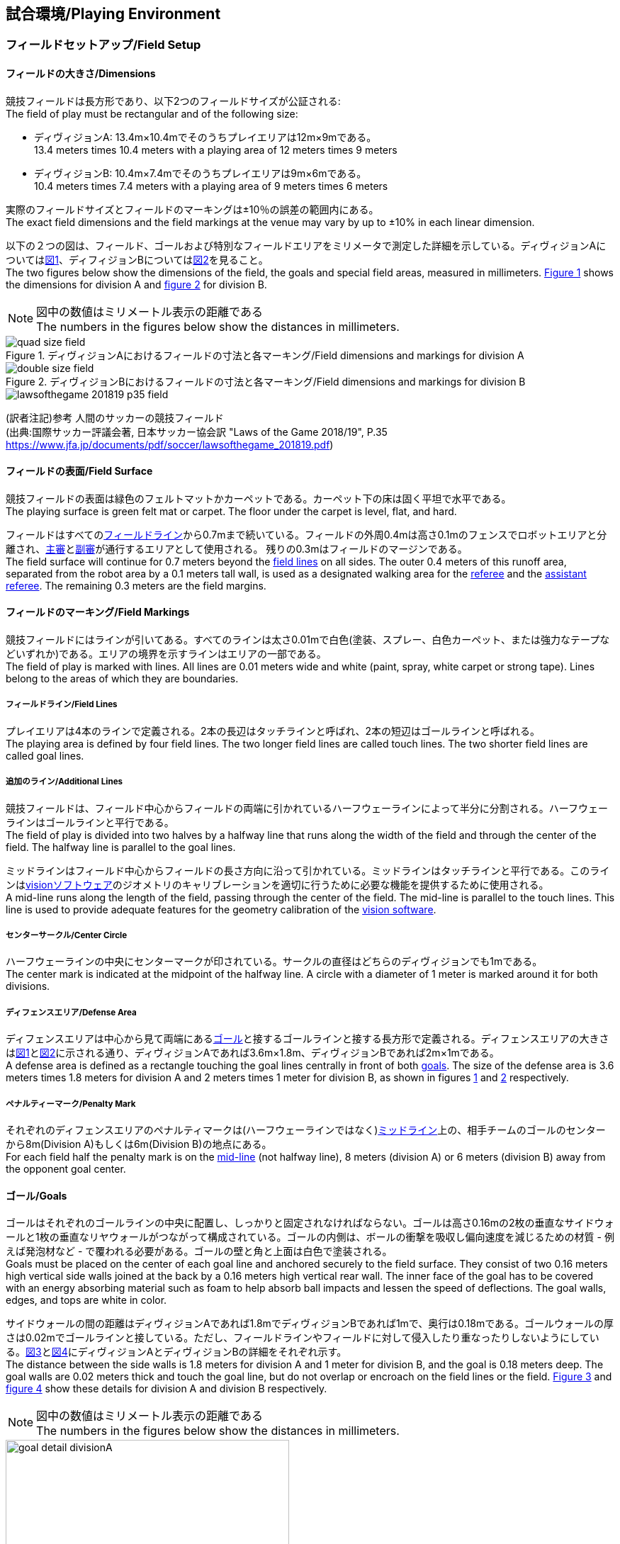 == 試合環境/Playing Environment

=== フィールドセットアップ/Field Setup
==== フィールドの大きさ/Dimensions
競技フィールドは長方形であり、以下2つのフィールドサイズが公証される: +
The field of play must be rectangular and of the following size:

* ディヴィジョンA: 13.4m×10.4mでそのうちプレイエリアは12m×9mである。 +
13.4 meters times 10.4 meters with a playing area of 12 meters times 9 meters
* ディヴィジョンB: 10.4m×7.4mでそのうちプレイエリアは9m×6mである。 +
10.4 meters times 7.4 meters with a playing area of 9 meters times 6 meters

実際のフィールドサイズとフィールドのマーキングは±10％の誤差の範囲内にある。 +
The exact field dimensions and the field markings at the venue may vary by up to ±10% in each linear dimension.

以下の２つの図は、フィールド、ゴールおよび特別なフィールドエリアをミリメータで測定した詳細を示している。ディヴィジョンAについては<<field-dimensions-a, 図1>>、ディフィジョンBについては<<field-dimensions-b, 図2>>を見ること。 +
The two figures below show the dimensions of the field, the goals and special field areas, measured in millimeters.  <<field-dimensions-a, Figure 1>> shows the dimensions for division A and  <<field-dimensions-b, figure 2>> for division B.

NOTE: 図中の数値はミリメートル表示の距離である +
The numbers in the figures below show the distances in millimeters.

[[field-dimensions-a]]
.ディヴィジョンAにおけるフィールドの寸法と各マーキング/Field dimensions and markings for division A
image::quad-size-field.svg[]

[[field-dimensions-b]]
.ディヴィジョンBにおけるフィールドの寸法と各マーキング/Field dimensions and markings for division B
image::double-size-field.svg[]

[[reference-human-soccer-field]]
image::lawsofthegame_201819_p35_field.png[]
(訳者注記)参考 人間のサッカーの競技フィールド +
(出典:国際サッカー評議会著, 日本サッカー協会訳 "Laws of the Game 2018/19", P.35 +
https://www.jfa.jp/documents/pdf/soccer/lawsofthegame_201819.pdf)

==== フィールドの表面/Field Surface
競技フィールドの表面は緑色のフェルトマットかカーペットである。カーペット下の床は固く平坦で水平である。 +
The playing surface is green felt mat or carpet. The floor under the carpet is level, flat, and hard.

フィールドはすべての<<フィールドライン/Field Lines, フィールドライン>>から0.7mまで続いている。フィールドの外周0.4mは高さ0.1mのフェンスでロボットエリアと分離され、<<主審/Referee, 主審>>と<<副審/Assistant Referee, 副審>>が通行するエリアとして使用される。 残りの0.3mはフィールドのマージンである。 +
The field surface will continue for 0.7 meters beyond the <<フィールドライン/Field Lines, field lines>> on all sides. The outer 0.4 meters of this runoff area, separated from the robot area by a 0.1 meters tall wall, is used as a designated walking area for the <<主審/Referee, referee>> and the <<副審/Assistant Referee, assistant referee>>. The remaining 0.3 meters are the field margins.


==== フィールドのマーキング/Field Markings
競技フィールドにはラインが引いてある。すべてのラインは太さ0.01mで白色(塗装、スプレー、白色カーペット、または強力なテープなどいずれか)である。エリアの境界を示すラインはエリアの一部である。 +
The field of play is marked with lines. All lines are 0.01 meters wide and white (paint, spray, white carpet or strong tape). Lines belong to the areas of which they are boundaries.

===== フィールドライン/Field Lines
プレイエリアは4本のラインで定義される。2本の長辺はタッチラインと呼ばれ、2本の短辺はゴールラインと呼ばれる。 +
The playing area is defined by four field lines. The two longer field lines are called touch lines. The two shorter field lines are called goal lines.

===== 追加のライン/Additional Lines
競技フィールドは、フィールド中心からフィールドの両端に引かれているハーフウェーラインによって半分に分割される。ハーフウェーラインはゴールラインと平行である。 +
The field of play is divided into two halves by a halfway line that runs along the width of the field and through the center of the field. The halfway line is parallel to the goal lines.

ミッドラインはフィールド中心からフィールドの長さ方向に沿って引かれている。ミッドラインはタッチラインと平行である。このラインは<<Vision, visionソフトウェア>>のジオメトリのキャリブレーションを適切に行うために必要な機能を提供するために使用される。 +
A mid-line runs along the length of the field, passing through the center of the field. The mid-line is parallel to the touch lines. This line is used to provide adequate features for the geometry calibration of the <<Vision, vision software>>.

===== センターサークル/Center Circle
ハーフウェーラインの中央にセンターマークが印されている。サークルの直径はどちらのディヴィジョンでも1mである。 +
The center mark is indicated at the midpoint of the halfway line. A circle with a diameter of 1 meter is marked around it for both divisions.

===== ディフェンスエリア/Defense Area
ディフェンスエリアは中心から見て両端にある<<ゴール/Goals, ゴール>>と接するゴールラインと接する長方形で定義される。ディフェンスエリアの大きさは<<field-dimensions-a, 図1>>と<<field-dimensions-b, 図2>>に示される通り、ディヴィジョンAであれば3.6m×1.8m、ディヴィジョンBであれば2m×1mである。 +
A defense area is defined as a rectangle touching the goal lines centrally in front of both <<ゴール/Goals, goals>>. The size of the defense area is 3.6 meters times 1.8 meters for division A and 2 meters times 1 meter for division B, as shown in figures <<field-dimensions-a, 1>> and <<field-dimensions-b, 2>> respectively.


===== ペナルティーマーク/Penalty Mark
それぞれのディフェンスエリアのペナルティマークは(ハーフウェーラインではなく)<<追加のライン/Additional Lines, ミッドライン>>上の、相手チームのゴールのセンターから8m(Division A)もしくは6m(Division B)の地点にある。 +
For each field half the penalty mark is on the <<追加のライン/Additional Lines, mid-line>> (not halfway line), 8 meters (division A) or 6 meters (division B) away from the opponent goal center.

==== ゴール/Goals
ゴールはそれぞれのゴールラインの中央に配置し、しっかりと固定されなければならない。ゴールは高さ0.16mの2枚の垂直なサイドウォールと1枚の垂直なリヤウォールがつながって構成されている。ゴールの内側は、ボールの衝撃を吸収し偏向速度を減じるための材質 - 例えば発泡材など - で覆われる必要がある。ゴールの壁と角と上面は白色で塗装される。 +
Goals must be placed on the center of each goal line and anchored securely to the field surface. They consist of two 0.16 meters high vertical side walls joined at the back by a 0.16 meters high vertical rear wall. The inner face of the goal has to be covered with an energy absorbing material such as foam to help absorb ball impacts and lessen the speed of deflections. The goal walls, edges, and tops are white in color.

サイドウォールの間の距離はディヴィジョンAであれば1.8mでディヴィジョンBであれば1mで、奥行は0.18mである。ゴールウォールの厚さは0.02mでゴールラインと接している。ただし、フィールドラインやフィールドに対して侵入したり重なったりしないようにしている。<<goal-detail-a, 図3>>と<<goal-detail-b, 図4>>にディヴィジョンAとディヴィジョンBの詳細をそれぞれ示す。 +
The distance between the side walls is 1.8 meters for division A and 1 meter for division B, and the goal is 0.18 meters deep. The goal walls are 0.02 meters thick and touch the goal line, but do not overlap or encroach on the field lines or the field. <<goal-detail-a, Figure 3>> and <<goal-detail-b, figure 4>> show these details for division A and division B respectively.

NOTE: 図中の数値はミリメートル表示の距離である +
The numbers in the figures below show the distances in millimeters.

[[goal-detail-a]]
.ディヴィジョンAにおけるゴール詳細/The goal in detail for division A
image::goal_detail_divisionA.svg[width=400]

[[goal-detail-b]]
.ディヴィジョンBにおけるゴール詳細/The goal in detail for division B
image::goal_detail_divisionB.svg[width=400]

=== ボール/Ball
ボールは普通のオレンジ色のゴルフボールである。重さは約0.046kgで直径は0.043mである。 +
The ball is a standard orange golf ball. It weights approximately 0.046 kilograms and its diameter measures 0.043 meters.

NOTE: (訳者注記)このルールの重さと直径は一般的なゴルフボールの規格を記載している。 

公式な試合では、<<組織委員会/Organizing Committee, 組織委員会>>がボールを提供する。 +
For official matches, the <<組織委員会/Organizing Committee, organizing committee>> provides the ball.

=== 共有ソフトウェア/Shared Software
小型機リーグで使用される共有ソフトウェアは、<<技術委員会/Technical Committee, 技術委員会>>によって管理されているが、誰しもが貢献することを推奨する。<<技術委員会/Technical Committee, 技術委員会>>のメンバーはしかしながら、次のロボカップの3か月前までに行われた、いかなる変更も互換性が損なわれていないことを保証する。 +
The shared software used in the Small Size League is maintained by the <<技術委員会/Technical Committee, technical committee>>, though everyone is encouraged to contribute. The <<技術委員会/Technical Committee, technical committee>> members however guarantee that any changes made less than three months before the next RoboCup do not break compatibility.

==== Vision
それぞれのフィールドには共有のビジョンサーバーと共有のカメラが設置されている。この共有ビジョン機器はコミュニティにメンテナンスされているSSL-Vision ソフトウェア(https://github.com/RoboCup-SSL/ssl-vision) が使用される。SSL-Visionはイーサーネット経由で競技会の前に共有ビジョンシステム開発者によって通達されたパケット形式で位置情報を各チームに提供する。各チームはシステムが共有ビジョンシステムと互換性があり、システムが共有ビジョンシステムによって提供される実際のセンサーのデータの(ノイズ、レイテンシ、誤検出、欠落を含む)典型的な特性を処理できることを確認する必要がある。ロボット最上部にあるビジョンパターンはSSL-Visionの仕様に準拠している必要があり、SSL-Visionのマニュアルで指定されている標準のカラーペーパーでなければならない。 +
Each field is provided with a shared central vision server and a set of shared cameras. This shared vision equipment uses the community-maintained SSL-Vision software (https://github.com/RoboCup-SSL/ssl-vision) to provide localization data to teams via Ethernet in a packet format that is to be announced by the shared vision system developers before the competition. Teams need to ensure that their systems are compatible with the shared vision system output and that their systems are able to handle the typical properties of real-world sensory data as provided by the shared vision system (including noise, latency, or occasional failed detections and misclassifications). The vision patterns on the top of the robots must adhere to the specifications of SSL-Vision, and must be of the standard color paper as specified in the SSL-Vision documentation.

競技会の主催者からの発表があった場合や特別に許可されている場合を除いて、共有ビジョン機器のそばに、チーム独自のカメラや外部のセンサを取り付けることは許されない。 +
Besides the shared vision equipment, teams are not allowed to mount their own cameras or other external sensors, unless specifically announced or permitted by the respective competition organizers.

NOTE: (訳者注)一般的に「ビジョン」と呼称されることが多い。

==== Game Controller
試合はコミュニティにメンテナンスされているssl-game-controller (https://github.com/RoboCup-SSL/ssl-game-controller) によってコントロールされている。このソフトウェアは<<Game Controller Operator, game controller operator>>によって操作されている。ソフトウェアは<<主審/Referee, 主審>>と<<Automatic Referee, automatic referee>>の決定をネットワークにブロードキャストされるイーサーネット通信の信号に変換する。これは、試合の状態を維持し、すべてのイベントを追跡し、試合に参加するすべての関係者間の代理として振る舞う。 +
A game is controlled by the community-maintained ssl-game-controller (https://github.com/RoboCup-SSL/ssl-game-controller).
It is operated by the <<Game Controller Operator, game controller operator>>. The software translates decisions of the <<主審/Referee, referee>> and the <<Automatic Referee, automatic referee>> into Ethernet communication signals that are broadcast to the network. It maintains the state of the game, tracks all events and acts as a proxy between all participating parties in the game.

game-controllerは試合を行うチームのためにネットワークインターフェースを持っている。各チームは自動的に<<ゴールキーパーのIDの選択/Choosing Keeper Id, キーパーのIDを切り替える>>事ができるほか、次の機会に向けてロボット交代の意図を伝えることができる。 +
The game-controller has a network interface for the playing teams. They can automatically <<ゴールキーパーのIDの選択/Choosing Keeper Id, change their keeper id>> and they can signal a robot substitution intent for the next opportunity.

NOTE: (訳者注)日本では一般的に「レフボ」と呼称されることが多い。これは、同様の機能を持った旧世代のソフトウェアである「ssl-refbox」、およびその操作担当である「refbox operator」(2018年の大会をもって廃止)に由来する。

==== Automatic Referee
ひとつないし複数のAutomatic Refereeアプリケーションは<<Game Controller, game controller>>に対して試合の取り締まりと<<反則/Offenses, 反則>>の報告をすることができる。少なくとも1つのAutomatic refereeが試合ごとに必要である。もし1つ以上のAutomatic refereeがgame controllerに接続される場合、多数決を適用することができる。 +
One or more automatic referee applications can supervise a game and report <<反則/Offenses, offenses>> to the <<Game Controller, game controller>>.
At least one automatic referee is required per game. If more than one automatic referee is connected to the game controller, a majority vote can be applied.

ソースコードがオープンソースであることを前提として、新たなautomatic refereeの実装を提供することができる。新しい実装は少なくとも競技会の3か月前までにアナウンスされなければならない。<<技術委員会/Technical Committee, 技術委員会>>はその実装を使用するかしないかを決定する。 +
New automatic referee implementations can be provided, given that the source code is open-sourced. New implementations must be announced at least three months before the competition. The <<技術委員会/Technical Committee, technical committee>> decides if an implementation will be used or not.

<<ゲームイベント表/Game Event Table, ゲームイベント表>>はAutomatic Refereeの実装がどのゲームイベントを検出できなけらばならないかを示す。
<<技術委員会/Technical Committee, 技術委員会>>および両チームが同意すれば、個別のゲームイベントをオートレフェリーでの処理上で、もしくは完全に無効化することができる。 +
The <<ゲームイベント表/Game Event Table, Game Event Table>> shows which game events an automatic referee implementation must be able to detect.
Individual game events can be disabled completely or in some automatic referee implementations if both teams and the <<技術委員会/Technical Committee, technical committee>> agree.

存在する実装はGithubで確認することができる。: https://github.com/RoboCup-SSL/ssl-autorefs +
Existing implementations can be found on Github: https://github.com/RoboCup-SSL/ssl-autorefs.

NOTE: (訳者注)日本では一般的に「オートレフ」と呼称されることが多い。

=== コミュニケーションフラッグ/Communication Flags

コミュニケーションフラッグは、試合中の<<主審/Referee, 主審>>に対するジェスチャーや野次を回避するために用いられる。
これらのフラッグは<<タイムアウト/Timeout, タイムアウト>>や<<非常停止/Emergency stop, 非常停止>>、<<ロボットの交代/Robot Substitution, 手動でのロボットの交代>>、<<チャレンジフラッグ/Challenge Flags, チャレンジ>>など、さまざまな場面で用いられる。 +
The communication flags are used to avoid gesturing and yelling with the <<主審/Referee, referee>> during a match.
These flags are responsible for communicating various intents, such as: <<タイムアウト/Timeouts, timeouts>>, <<非常停止/Emergency stop, emergency stops>>, <<ロボットの交代/Robot Substitution, manual robot substitution>> and <<チャレンジフラッグ/Challenge Flags, challenges>>.

<<主審/Referee, 主審>>もしくは<<Game Controller Operator, game controller operator>>がコミュニケーションフラッグを確認する必要がある。
ジェスチャーや野次は<<非スポーツマン行為/Unsporting Behavior, 非スポーツマン行為>>とみなされ、一度の警告ののちに<<レッドカード/Red Card, レッドカード>>となる。 +
The <<主審/Referee, referee>> or <<Game Controller Operator, game controller operator>> has to acknowledge the communication flag.
Any gesturing and yelling will be considered <<非スポーツマン行為/Unsporting Behavior, unsporting behavior>>, punished by a <<レッドカード/Red Card, red card>> after the first warning.

コミュニケーションフラッグは大会主催者より提供される。
リモートコントロールソフトウェアやデバイスも提供される場合があり、その場合は物理的なフラッグを置き換える。
主催者が実行可能と判断した他の方法も使用できる。 +
The communication flags are provided by the organizers of the competition.
A remote control software or device can be provided and replace physical flags.
Any other solution that the organizers find feasible can also be used.
